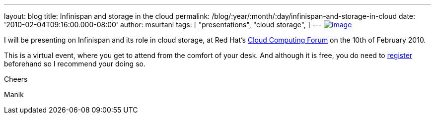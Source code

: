 ---
layout: blog
title: Infinispan and storage in the cloud
permalink: /blog/:year/:month/:day/infinispan-and-storage-in-cloud
date: '2010-02-04T09:16:00.000-08:00'
author: msurtani
tags: [ "presentations",
"cloud storage",
]
---
http://www.redhat.com/g/banner/RH_cloudforum_header_2nd.png[image:http://www.redhat.com/g/banner/RH_cloudforum_header_2nd.png[image]]

I will be presenting on Infinispan and its role in cloud storage, at Red
Hat's http://www.redhat.com/cloudcomputingforum/[Cloud Computing Forum]
on the 10th of February 2010.



This is a virtual event, where you get to attend from the comfort of
your desk. And although it is free, you do need to
https://inquiries.redhat.com/go/redhat/CloudForum2Attend[register]
beforehand so I recommend your doing so.



Cheers

Manik
